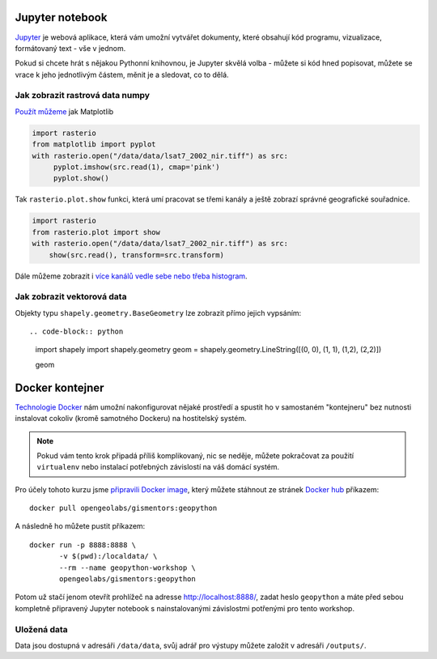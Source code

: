 Jupyter notebook
================

`Jupyter <http://jupyter.org/>`_ je webová aplikace, která vám umožní vytvářet
dokumenty, které obsahují kód programu, vizualizace, formátovaný text - vše v
jednom.

Pokud si chcete hrát s nějakou Pythonní knihovnou, je Jupyter skvělá volba -
můžete si kód hned popisovat, můžete se vrace k jeho jednotlivým částem, měnit
je a sledovat, co to dělá.

.. figure:: images/jupyter.png

Jak zobrazit rastrová data numpy
--------------------------------

`Použít můžeme <https://mapbox.github.io/rasterio/topics/plotting.html>`_ jak Matplotlib

.. code-block:: python

    import rasterio
    from matplotlib import pyplot
    with rasterio.open("/data/data/lsat7_2002_nir.tiff") as src:
         pyplot.imshow(src.read(1), cmap='pink')
         pyplot.show()

Tak ``rasterio.plot.show`` funkci, která umí pracovat se třemi kanály a ještě
zobrazí správné geografické souřadnice.

.. code-block:: python

    import rasterio
    from rasterio.plot import show
    with rasterio.open("/data/data/lsat7_2002_nir.tiff") as src:
        show(src.read(), transform=src.transform)

    

Dále můžeme zobrazit i `více kanálů vedle sebe nebo třeba histogram <https://mapbox.github.io/rasterio/topics/plotting.html>`_.

Jak zobrazit vektorová data
---------------------------

Objekty typu ``shapely.geometry.BaseGeometry`` lze zobrazit přímo jejich
vypsáním::

.. code-block:: python

    import shapely
    import shapely.geometry
    geom = shapely.geometry.LineString([(0, 0), (1, 1), (1,2), (2,2)])

    geom

.. figure:: images/shapely-screen.png

Docker kontejner
================

`Technologie Docker <https://www.docker.com/>`_ nám umožní nakonfigurovat nějaké
prostředí a spustit ho v samostaném "kontejneru" bez nutnosti instalovat cokoliv
(kromě samotného Dockeru) na hostitelský systém.

.. note:: Pokud vám tento krok připadá příliš komplikovaný, nic se neděje,
        můžete pokračovat za použití ``virtualenv`` nebo instalací potřebných
        závislostí na váš domácí systém.


Pro účely tohoto kurzu jsme `připravili Docker image <https://github.com/GISMentors/geopython-docker>`_, který můžete stáhnout ze stránek `Docker hub <https://hub.docker.com/r/opengeolabs/gismentors/>`_ příkazem::

    docker pull opengeolabs/gismentors:geopython

A následně ho můžete pustit příkazem::

    docker run -p 8888:8888 \
           -v $(pwd):/localdata/ \
           --rm --name geopython-workshop \
           opengeolabs/gismentors:geopython

Potom už stačí jenom otevřít prohlížeč na adresse `http://localhost:8888/
<http://localhost:8888>`_, zadat heslo ``geopython`` a máte před sebou kompletně
připravený Jupyter notebook s nainstalovanými závislostmi potřenými pro tento
workshop.

Uložená data
------------

Data jsou dostupná v adresáři ``/data/data``, svůj adrář pro výstupy můžete
založit v adresáři ``/outputs/``.

